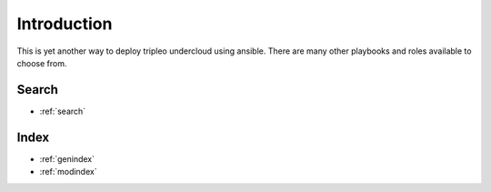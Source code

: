 Introduction
============
This is yet another way to deploy tripleo undercloud using ansible.
There are many other playbooks and roles available to choose from.


Search
------

* :ref:`search`

Index
-----
* :ref:`genindex`
* :ref:`modindex`
